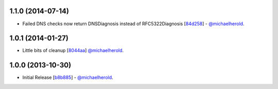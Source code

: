 1.1.0 (2014-07-14)
------------------

- Failed DNS checks now return DNSDiagnosis instead of RFC5322Diagnosis [`84d258`_] - `@michaelherold`_.

.. _84d258: https://github.com/michaelherold/pyIsEmail/commit/84d2581ef7dd7b222ae21bee0692a618a073e9c2

1.0.1 (2014-01-27)
------------------

- Little bits of cleanup [`8044aa`_] `@michaelherold`_.

.. _8044aa: https://github.com/michaelherold/pyIsEmail/commit/8044aa1132ecf7ebb6d7c72719d6ebb239cb3eba

1.0.0 (2013-10-30)
------------------

- Initial Release [`b8b885`_]  - `@michaelherold`_.

.. _@michaelherold: https://github.com/michaelherold
.. _b8b885: https://github.com/michaelherold/pyIsEmail/commit/b8b88598a244a48db8f00ff7d9860f09f984b7e1
